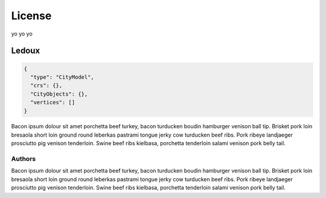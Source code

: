 =======
License
=======

yo yo yo

------
Ledoux
------


.. code-block:: js

  {
    "type": "CityModel",
    "crs": {},
    "CityObjects": {},
    "vertices": []
  }

Bacon ipsum dolour sit amet porchetta beef turkey, bacon turducken boudin hamburger venison ball tip. Brisket pork loin bresaola short loin ground round leberkas pastrami tongue jerky cow turducken beef ribs. Pork ribeye landjaeger prosciutto pig venison tenderloin. Swine beef ribs kielbasa, porchetta tenderloin salami venison pork belly tail.


Authors
```````


Bacon ipsum dolour sit amet porchetta beef turkey, bacon turducken boudin hamburger venison ball tip. Brisket pork loin bresaola short loin ground round leberkas pastrami tongue jerky cow turducken beef ribs. Pork ribeye landjaeger prosciutto pig venison tenderloin. Swine beef ribs kielbasa, porchetta tenderloin salami venison pork belly tail.
